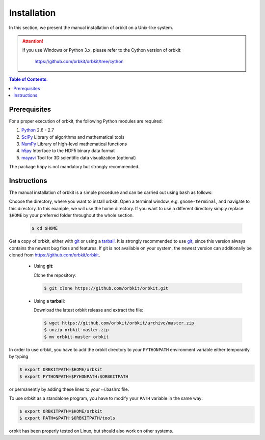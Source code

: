.. _installation-instructions:

Installation
============

In this section, we present the manual installation of orbkit on a Unix-like
system.

.. attention::
       
    If you use Windows or Python 3.x, please refer to the Cython version of orbkit: 

      https://github.com/orbkit/orbkit/tree/cython

.. contents:: Table of Contents:
  :local:
  :depth: 2

Prerequisites
-------------

For a proper execution of orbkit, the following Python modules are
required:

1) Python_ 2.6 - 2.7
2) SciPy_ Library of algorithms and mathematical tools
3) NumPy_ Library of high-level mathematical functions
4) h5py_ Interface to the HDF5 binary data format
5) mayavi_ Tool for 3D scientific data visualization (optional)

The package h5py is not mandatory but strongly recommended.

.. _Python: http://www.python.org
.. _SciPy: http://www.scipy.org/
.. _NumPy: http://www.numpy.org/
.. _h5py: http://www.h5py.org/
.. _mayavi: http://docs.enthought.com/mayavi/mayavi/index.html

Instructions
------------

The manual installation of orbkit is a simple procedure and can 
be carried out using ``bash`` as follows:

Choose the directory, where you want to install orbkit. Open a terminal window, 
e.g. ``gnome-terminal``, and navigate to this directory. In this example, we 
will use the home directory. If you want to use a different directory simply replace 
``$HOME`` by your preferred folder throughout the whole section.

    .. code-block:: bash

        $ cd $HOME

Get a copy of orbkit, either with `git`_ or using a `tarball`_. It is strongly
recommended to use `git`_, since this version always contains the newest 
bug fixes and features. If git is not available on your system, the newest 
version can additionally be cloned from https://github.com/orbkit/orbkit. 

  .. _git:

  * Using **git**:

    Clone the repository:

    .. code-block:: bash

        $ git clone https://github.com/orbkit/orbkit.git

  .. _tarball:

  * Using a **tarball**:

    Download the latest orbkit release and extract the file:

    .. code-block:: bash

        $ wget https://github.com/orbkit/orbkit/archive/master.zip
        $ unzip orbkit-master.zip
        $ mv orbkit-master orbkit

In order to use orbkit, you have to add the orbkit directory to your ``PYTHONPATH``
environment variable either temporarily by typing

.. code-block:: bash

    $ export ORBKITPATH=$HOME/orbkit
    $ export PYTHONPATH=$PYHONPATH:$ORBKITPATH

or permanently by adding these lines to your ~/.bashrc file.

To use orbkit as a standalone program, you have to modify your 
``PATH`` variable in the same way:

.. code-block:: bash

    $ export ORBKITPATH=$HOME/orbkit
    $ export PATH=$PATH:$ORBKITPATH/tools

orbkit has been properly tested on Linux, but should also work on other systems.

